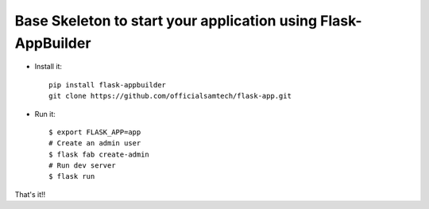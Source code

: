 Base Skeleton to start your application using Flask-AppBuilder
--------------------------------------------------------------

- Install it::

	pip install flask-appbuilder
	git clone https://github.com/officialsamtech/flask-app.git

- Run it::

    $ export FLASK_APP=app
    # Create an admin user
    $ flask fab create-admin
    # Run dev server
    $ flask run


That's it!!
